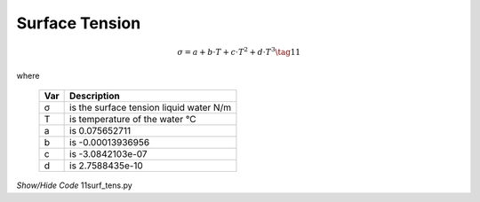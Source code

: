 ﻿===============
Surface Tension
===============

.. raw:: html
    :file: ../examples/surf_tens.html

.. math::

    σ = a + b\cdot T + c\cdot T^2 + d\cdot T^3  \tag{11}

where

    ===== ==================================================
    Var         Description
    ===== ==================================================
    σ       is the surface tension liquid water N/m
    T       is temperature of the water °C
    a       is 0.075652711
    b       is -0.00013936956
    c       is -3.0842103e-07
    d       is 2.7588435e-10
    ===== ==================================================

.. container:: toggle

    .. container:: header

        *Show/Hide Code* 11surf_tens.py

    .. literalinclude:: ../examples/11surf_tens.py